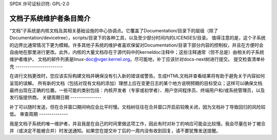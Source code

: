 SPDX 许可证标识符: GPL-2.0

文档子系统维护者条目简介
============================

“文档”子系统是内核文档及其相关基础设施的中心协调点。它覆盖了Documentation/目录下的层级（除了Documentation/devicetree），scripts/目录下的各种工具，以及至少部分时间内的LICENSES/目录。
值得注意的是，这个子系统的边界比通常情况下更为模糊。许多其他子系统的维护者喜欢保留对Documentation/目录下部分内容的控制权，并且在方便时会自由地在那里进行更改。此外，内核的大量文档存在于源代码中的kerneldoc注释中；这些注释通常（但不总是）由相关的子系统维护者维护。
文档的邮件列表是linux-doc@vger.kernel.org。尽可能地，补丁应该针对docs-next树进行提交。
提交检查清单补充
-----------------------

在进行文档更改时，您应该实际构建文档并确保没有引入新的错误或警告。生成HTML文档并查看结果将有助于避免关于内容如何呈现的误解。
所有新的文档（包括对现有文档的添加）理想上应在变更日志的某个地方说明预期的目标受众；这样可以确保文档最终出现在正确的位置。一些可能的类别包括：内核开发者（专家或初学者）、用户空间程序员、终端用户和/或系统管理员，以及发行版提供商。
关键周期日期
---------------

补丁可以随时发送，但在合并窗口期间响应会比平时慢。文档树往往在合并窗口开启前较晚关闭，因为文档补丁导致回归的风险较低。
审查周期
--------------

我是文档子系统的唯一维护者，并且我是在自己的时间里做这项工作，因此有时对补丁的响应可能会比较慢。我会尽量在补丁被合并（或决定不能被合并）时发送通知。如果您在提交补丁后的一周内没有收到回复，请不要犹豫发送提醒。
